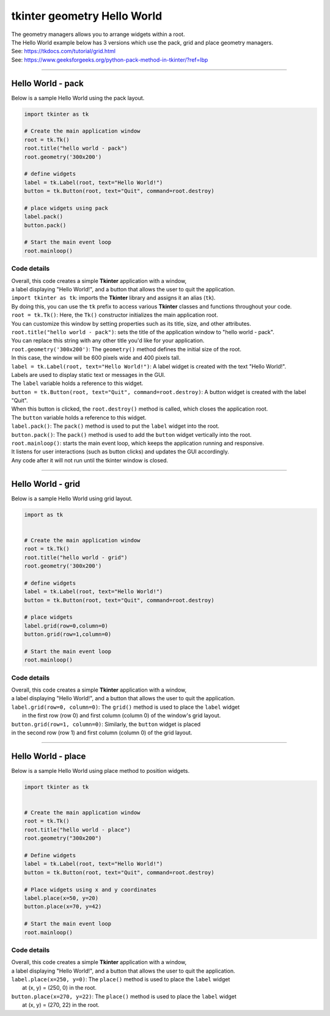 
====================================================
tkinter geometry Hello World
====================================================

| The geometry managers allows you to arrange widgets within a root.
| The Hello World example below has 3 versions which use the pack, grid and place geometry managers.
| See: https://tkdocs.com/tutorial/grid.html
| See: https://www.geeksforgeeks.org/python-pack-method-in-tkinter/?ref=lbp

----

Hello World - pack
-------------------

.. py:function:: widget.pack()

    | positions widgets relative to each other.
    | By default, widgets are stacked vertically from the top of the container.

| Below is a sample Hello World using the pack layout.

.. image:: images/hello_world_pack.png
    :scale: 67%

.. code-block:: python

    import tkinter as tk

    # Create the main application window
    root = tk.Tk()
    root.title("hello world - pack")
    root.geometry('300x200')

    # define widgets
    label = tk.Label(root, text="Hello World!")
    button = tk.Button(root, text="Quit", command=root.destroy)

    # place widgets using pack
    label.pack()
    button.pack()

    # Start the main event loop
    root.mainloop()

Code details
~~~~~~~~~~~~~~~~

| Overall, this code creates a simple **Tkinter** application with a window,
| a label displaying "Hello World!", and a button that allows the user to quit the application.

| ``import tkinter as tk``: imports the **Tkinter** library and assigns it an alias (``tk``).
| By doing this, you can use the ``tk`` prefix to access various **Tkinter** classes and functions throughout your code.

| ``root = tk.Tk()``: Here, the ``Tk()`` constructor initializes the main application root.
| You can customize this window by setting properties such as its title, size, and other attributes.

| ``root.title("hello world - pack")``: sets the title of the application window to "hello world - pack".
| You can replace this string with any other title you'd like for your application.

| ``root.geometry('300x200')``: The ``geometry()`` method defines the initial size of the root.
| In this case, the window will be 600 pixels wide and 400 pixels tall.

| ``label = tk.Label(root, text="Hello World!")``: A label widget is created with the text "Hello World!".
| Labels are used to display static text or messages in the GUI.
| The ``label`` variable holds a reference to this widget.

| ``button = tk.Button(root, text="Quit", command=root.destroy)``: A button widget is created with the label "Quit".
| When this button is clicked, the ``root.destroy()`` method is called, which closes the application root.
| The ``button`` variable holds a reference to this widget.

| ``label.pack()``: The ``pack()`` method is used to put the ``label`` widget into the root.

| ``button.pack()``: The ``pack()`` method is used to add the ``button`` widget vertically into the root.

| ``root.mainloop()``: starts the main event loop, which keeps the application running and responsive.
| It listens for user interactions (such as button clicks) and updates the GUI accordingly.
| Any code after it will not run until the tkinter window is closed.


----

Hello World - grid
-------------------

.. py:function:: widget.grid(row=row_index,column=column_index)

    | The `grid()` method is used to position widgets within a container using a grid-based layout.
    | Widgets are placed in rows and columns.
    | Specify the row and column indices where the widget should appear.

| Below is a sample Hello World using grid layout.

.. image:: images/hello_world_grid.png
    :scale: 67%

.. code-block:: python

    import as tk


    # Create the main application window
    root = tk.Tk()
    root.title("hello world - grid")
    root.geometry('300x200')

    # define widgets
    label = tk.Label(root, text="Hello World!")
    button = tk.Button(root, text="Quit", command=root.destroy)

    # place widgets
    label.grid(row=0,column=0)
    button.grid(row=1,column=0)

    # Start the main event loop
    root.mainloop()

Code details
~~~~~~~~~~~~~~~~~~

| Overall, this code creates a simple **Tkinter** application with a window,
| a label displaying "Hello World!", and a button that allows the user to quit the application.

| ``label.grid(row=0, column=0)``: The ``grid()`` method is used to place the ``label`` widget
|  in the first row (row 0) and first column (column 0) of the window's grid layout.

| ``button.grid(row=1, column=0)``: Similarly, the ``button`` widget is placed
| in the second row (row 1) and first column (column 0) of the grid layout.


----

Hello World - place
-------------------

.. py:function:: widget.place(x=x_value, y=y_value)

    | The `place()` method is used to precisely position widgets within a container using the (x, y) coordinate system. Here's how it works:
    | In absolute positioning, specify the exact x and y coordinates of the widget using the `x` and `y` parameters.

| Below is a sample Hello World using place method to position widgets.


.. image:: images/hello_world_place.png
    :scale: 67%

.. code-block:: python

    import tkinter as tk


    # Create the main application window
    root = tk.Tk()
    root.title("hello world - place")
    root.geometry("300x200")

    # Define widgets
    label = tk.Label(root, text="Hello World!")
    button = tk.Button(root, text="Quit", command=root.destroy)

    # Place widgets using x and y coordinates
    label.place(x=50, y=20)
    button.place(x=70, y=42)

    # Start the main event loop
    root.mainloop()

Code details
~~~~~~~~~~~~~~~~~

| Overall, this code creates a simple **Tkinter** application with a window,
| a label displaying "Hello World!", and a button that allows the user to quit the application.

| ``label.place(x=250, y=0)``: The ``place()`` method is used to place the ``label`` widget
|  at (x, y) = (250, 0) in the root.

| ``button.place(x=270, y=22)``: The ``place()`` method is used to place the ``label`` widget
|  at (x, y) = (270, 22) in the root.


